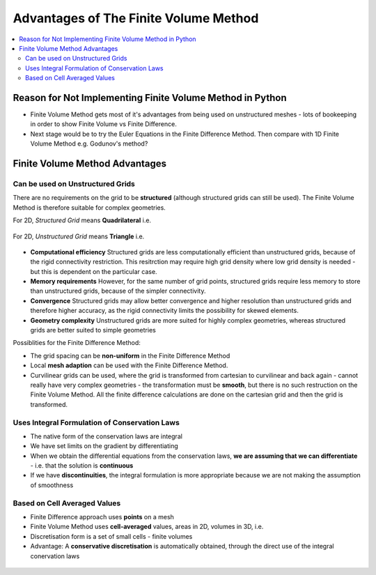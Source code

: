======================================
Advantages of The Finite Volume Method
======================================

.. contents::
   :local:

Reason for Not Implementing Finite Volume Method in Python
==========================================================

* Finite Volume Method gets most of it's advantages from being used on unstructured meshes - lots of bookeeping in order to show Finite Volume vs Finite Difference. 
* Next stage would be to try the Euler Equations in the Finite Difference Method. Then compare with 1D Finite Volume Method e.g. Godunov's method?

Finite Volume Method Advantages
===============================

Can be used on Unstructured Grids
---------------------------------

There are no requirements on the grid to be **structured** (although structured grids can still be used). The Finite Volume Method is therefore suitable for complex geometries. 

For 2D, *Structured Grid* means **Quadrilateral** i.e.

.. figure:: _images/finite_difference_grids.png
   :align: center
   :scale: 50%

For 2D, *Unstructured Grid* means **Triangle** i.e.

.. figure:: _images/finite_volume_grids.png
   :align: center
   :scale: 50%

* **Computational efficiency** Structured grids are less computationally efficient than unstructured grids, because of the rigid connectivity restriction. This resitrction may require high grid density where low grid density is needed - but this is dependent on the particular case.
* **Memory requirements** However, for the same number of grid points, structured grids require less memory to store than unstructured grids, because of the simpler connectivity.
* **Convergence** Structured grids may allow better convergence and higher resolution than unstructured grids and therefore higher accuracy, as the rigid connectivity limits the possibility for skewed elements.
* **Geometry complexity** Unstructured grids are more suited for highly complex geometries, whereas structured grids are better suited to simple geometries

Possiblities for the Finite Difference Method:

* The grid spacing can be **non-uniform** in the Finite Difference Method
* Local **mesh adaption** can be used with the Finite Difference Method.
* Curvilinear grids can be used, where the grid is transformed from cartesian to curvilinear and back again - cannot really have very complex geometries - the transformation must be **smooth**, but there is no such restruction on the Finite Volume Method. All the finite difference calculations are done on the cartesian grid and then the grid is transformed.

Uses Integral Formulation of Conservation Laws
----------------------------------------------

* The native form of the conservation laws are integral
* We have set limits on the gradient by differentiating
* When we obtain the differential equations from the conservation laws, **we are assuming that we can differentiate** - i.e. that the solution is **continuous**
* If we have **discontinuities**, the integral formulation is more appropriate because we are not making the assumption of smoothness

Based on Cell Averaged Values
-----------------------------

* Finite Difference approach uses **points** on a mesh
* Finite Volume Method uses **cell-averaged** values, areas in 2D, volumes in 3D, i.e.
* Discretisation form is a set of small cells - finite volumes
* Advantage: A **conservative discretisation** is automatically obtained, through the direct use of the integral conervation laws

.. figure:: _images/cell_averaged.png
   :align: center
   :scale: 50%

